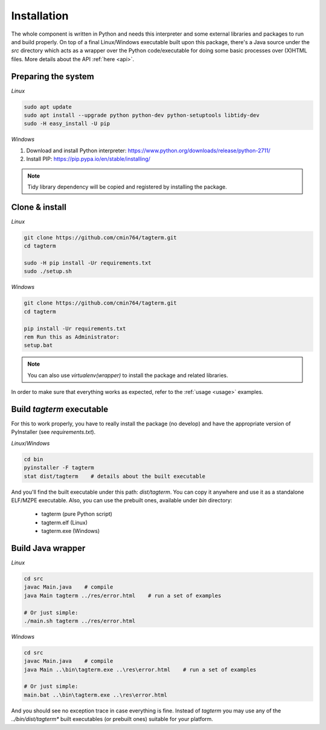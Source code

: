 .. _installation:

Installation
============

The whole component is written in Python and needs this interpreter and some
external libraries and packages to run and build properly. On top of a final
Linux/Windows executable built upon this package, there's a Java source
under the `src` directory which acts as a wrapper over the Python
code/executable for doing some basic processes over (X)HTML files.
More details about the API :ref:`here <api>`.


Preparing the system
--------------------

*Linux*

.. code-block:: bash

    sudo apt update
    sudo apt install --upgrade python python-dev python-setuptools libtidy-dev
    sudo -H easy_install -U pip

*Windows*

1. Download and install Python interpreter: https://www.python.org/downloads/release/python-2711/
2. Install PIP: https://pip.pypa.io/en/stable/installing/

.. note::
    Tidy library dependency will be copied and registered by installing
    the package.


Clone & install
---------------

*Linux*

.. code-block:: bash

    git clone https://github.com/cmin764/tagterm.git
    cd tagterm

    sudo -H pip install -Ur requirements.txt
    sudo ./setup.sh

*Windows*

.. code-block:: batch

    git clone https://github.com/cmin764/tagterm.git
    cd tagterm

    pip install -Ur requirements.txt
    rem Run this as Administrator:
    setup.bat

.. note::
    You can also use *virtualenv(wrapper)* to install the package and
    related libraries.

In order to make sure that everything works as expected, refer to the
:ref:`usage <usage>` examples.


.. _build:

Build *tagterm* executable
--------------------------

For this to work properly, you have to really install the package (no develop)
and have the appropriate version of PyInstaller (see *requirements.txt*).

*Linux*/*Windows*

.. code-block:: bash

    cd bin
    pyinstaller -F tagterm
    stat dist/tagterm    # details about the built executable

And you'll find the built executable under this path: *dist/tagterm*.
You can copy it anywhere and use it as a standalone ELF/MZPE executable.
Also, you can use the prebuilt ones, available under *bin* directory:

    * tagterm (pure Python script)
    * tagterm.elf (Linux)
    * tagterm.exe (Windows)


Build Java wrapper
------------------

*Linux*

.. code-block:: bash

    cd src
    javac Main.java    # compile
    java Main tagterm ../res/error.html    # run a set of examples

    # Or just simple:
    ./main.sh tagterm ../res/error.html

*Windows*

.. code-block:: batch

    cd src
    javac Main.java    # compile
    java Main ..\bin\tagterm.exe ..\res\error.html    # run a set of examples

    # Or just simple:
    main.bat ..\bin\tagterm.exe ..\res\error.html


And you should see no exception trace in case everything is fine.
Instead of `tagterm` you may use any of the `../bin/dist/tagterm*` built
executables (or prebuilt ones) suitable for your platform.
